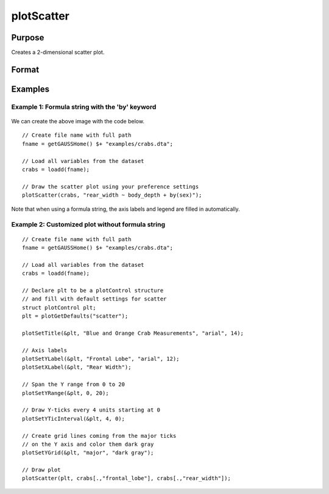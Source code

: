 
plotScatter
==============================================

Purpose
----------------
Creates a 2-dimensional scatter plot.

Format
----------------
.. function:: plotScatter([myPlot, ]x, y)
              plotScatter([myPlot, ]df, formula)

    :param myPlot: Optional argument, a :class:`plotControl` structure.
    :type myPlot: struct

    :param x: Each column contains the X values for a particular data point.
    :type x: Nx1 or NxM matrix

    :param y: Each column contains the Y values for a particular data point.
    :type y: Nx1 or NxM matrix

    :param df: The data referenced by the formula string.
    :type df: NxM dataframe.

    :param formula: formula string describing which variables to plot.
        E.g ``"mpg ~ weight"``, will plot ``mpg`` along the y-axis and ``weight`` along the x-axis;

        E.g ``"age + education  ~ rating"`` will plot ``age`` and ``education`` along the y-axis against ``rating`` on the x-axis;

        E.g ``"education  ~ rating + by(gender)"`` will split the data by the ``gender`` variable and then plot both groups with ``education`` along the y-axis against ``rating`` on the x-axis;

    :type formula: string


Examples
----------------


Example 1: Formula string with the 'by' keyword
+++++++++++++++++++++++++++++++++++++++++++++++++

.. figure:: _static/images/crabs-scatter-by-sex-400x300px.jpg
   :scale: 50 %

We can create the above image with the code below.

::

    // Create file name with full path
    fname = getGAUSSHome() $+ "examples/crabs.dta";

    // Load all variables from the dataset
    crabs = loadd(fname);
    
    // Draw the scatter plot using your preference settings
    plotScatter(crabs, "rear_width ~ body_depth + by(sex)");


Note that when using a formula string, the axis labels and legend are filled in automatically.



Example 2: Customized plot without formula string
++++++++++++++++++++++++++++++++++++++++++++++++++++


.. figure:: _static/images/crabs-scatter-custom-400x300px.jpg
   :scale: 50 %


::

    // Create file name with full path
    fname = getGAUSSHome() $+ "examples/crabs.dta";

    // Load all variables from the dataset
    crabs = loadd(fname);

    // Declare plt to be a plotControl structure
    // and fill with default settings for scatter
    struct plotControl plt;
    plt = plotGetDefaults("scatter");
    
    plotSetTitle(&plt, "Blue and Orange Crab Measurements", "arial", 14);
    
    // Axis labels
    plotSetYLabel(&plt, "Frontal Lobe", "arial", 12);
    plotSetXLabel(&plt, "Rear Width");
    
    // Span the Y range from 0 to 20
    plotSetYRange(&plt, 0, 20);
    
    // Draw Y-ticks every 4 units starting at 0
    plotSetYTicInterval(&plt, 4, 0);
    
    // Create grid lines coming from the major ticks
    // on the Y axis and color them dark gray
    plotSetYGrid(&plt, "major", "dark gray");
    
    // Draw plot
    plotScatter(plt, crabs[.,"frontal_lobe"], crabs[.,"rear_width"]);



.. seealso:: Functions :func:`plotXY`, :func:`plotLogLog`, :func:`plotBox`, :func:`plotHistP`
